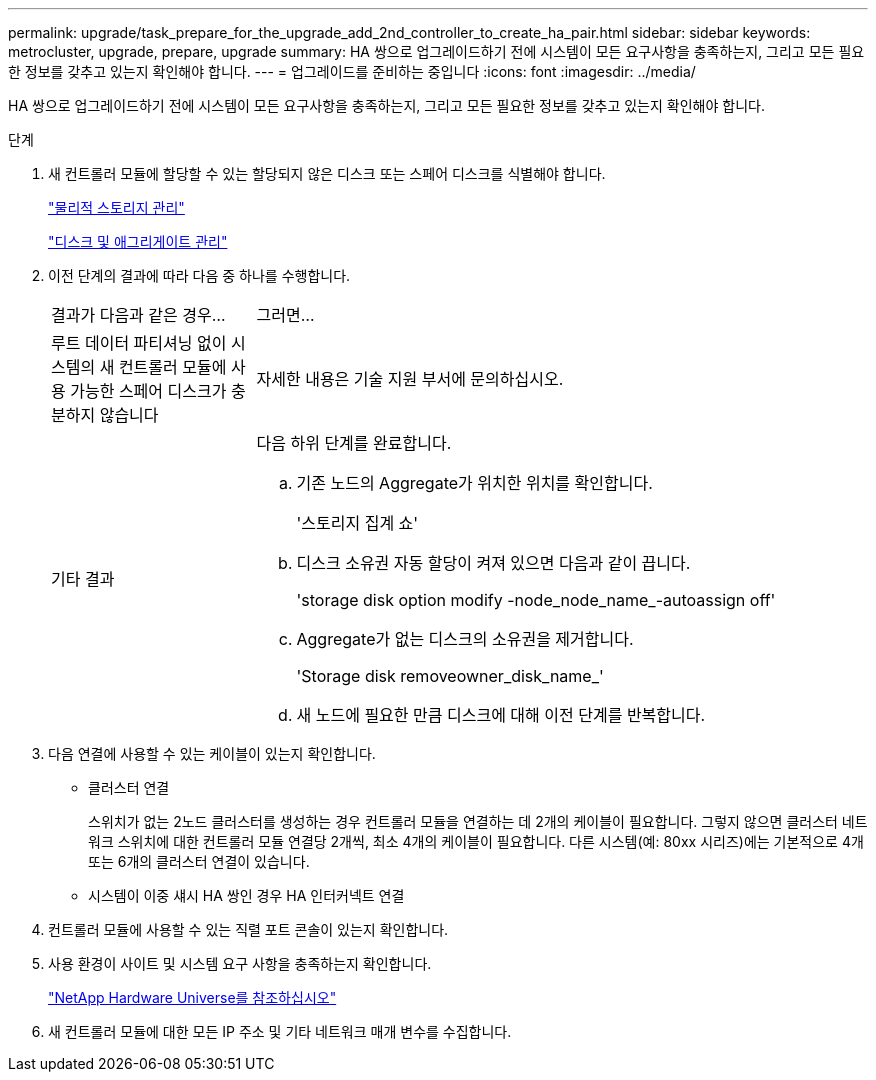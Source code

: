 ---
permalink: upgrade/task_prepare_for_the_upgrade_add_2nd_controller_to_create_ha_pair.html 
sidebar: sidebar 
keywords: metrocluster, upgrade, prepare, upgrade 
summary: HA 쌍으로 업그레이드하기 전에 시스템이 모든 요구사항을 충족하는지, 그리고 모든 필요한 정보를 갖추고 있는지 확인해야 합니다. 
---
= 업그레이드를 준비하는 중입니다
:icons: font
:imagesdir: ../media/


[role="lead"]
HA 쌍으로 업그레이드하기 전에 시스템이 모든 요구사항을 충족하는지, 그리고 모든 필요한 정보를 갖추고 있는지 확인해야 합니다.

.단계
. 새 컨트롤러 모듈에 할당할 수 있는 할당되지 않은 디스크 또는 스페어 디스크를 식별해야 합니다.
+
https://library.netapp.com/ecm/ecm_download_file/ECMLP2427462["물리적 스토리지 관리"^]

+
https://docs.netapp.com/ontap-9/topic/com.netapp.doc.dot-cm-psmg/home.html["디스크 및 애그리게이트 관리"^]

. 이전 단계의 결과에 따라 다음 중 하나를 수행합니다.
+
[cols="1,3"]
|===


| 결과가 다음과 같은 경우... | 그러면... 


 a| 
루트 데이터 파티셔닝 없이 시스템의 새 컨트롤러 모듈에 사용 가능한 스페어 디스크가 충분하지 않습니다
 a| 
자세한 내용은 기술 지원 부서에 문의하십시오.



 a| 
기타 결과
 a| 
다음 하위 단계를 완료합니다.

.. 기존 노드의 Aggregate가 위치한 위치를 확인합니다.
+
'스토리지 집계 쇼'

.. 디스크 소유권 자동 할당이 켜져 있으면 다음과 같이 끕니다.
+
'storage disk option modify -node_node_name_-autoassign off'

.. Aggregate가 없는 디스크의 소유권을 제거합니다.
+
'Storage disk removeowner_disk_name_'

.. 새 노드에 필요한 만큼 디스크에 대해 이전 단계를 반복합니다.


|===
. 다음 연결에 사용할 수 있는 케이블이 있는지 확인합니다.
+
** 클러스터 연결
+
스위치가 없는 2노드 클러스터를 생성하는 경우 컨트롤러 모듈을 연결하는 데 2개의 케이블이 필요합니다. 그렇지 않으면 클러스터 네트워크 스위치에 대한 컨트롤러 모듈 연결당 2개씩, 최소 4개의 케이블이 필요합니다. 다른 시스템(예: 80xx 시리즈)에는 기본적으로 4개 또는 6개의 클러스터 연결이 있습니다.

** 시스템이 이중 섀시 HA 쌍인 경우 HA 인터커넥트 연결


. 컨트롤러 모듈에 사용할 수 있는 직렬 포트 콘솔이 있는지 확인합니다.
. 사용 환경이 사이트 및 시스템 요구 사항을 충족하는지 확인합니다.
+
https://hwu.netapp.com["NetApp Hardware Universe를 참조하십시오"^]

. 새 컨트롤러 모듈에 대한 모든 IP 주소 및 기타 네트워크 매개 변수를 수집합니다.

